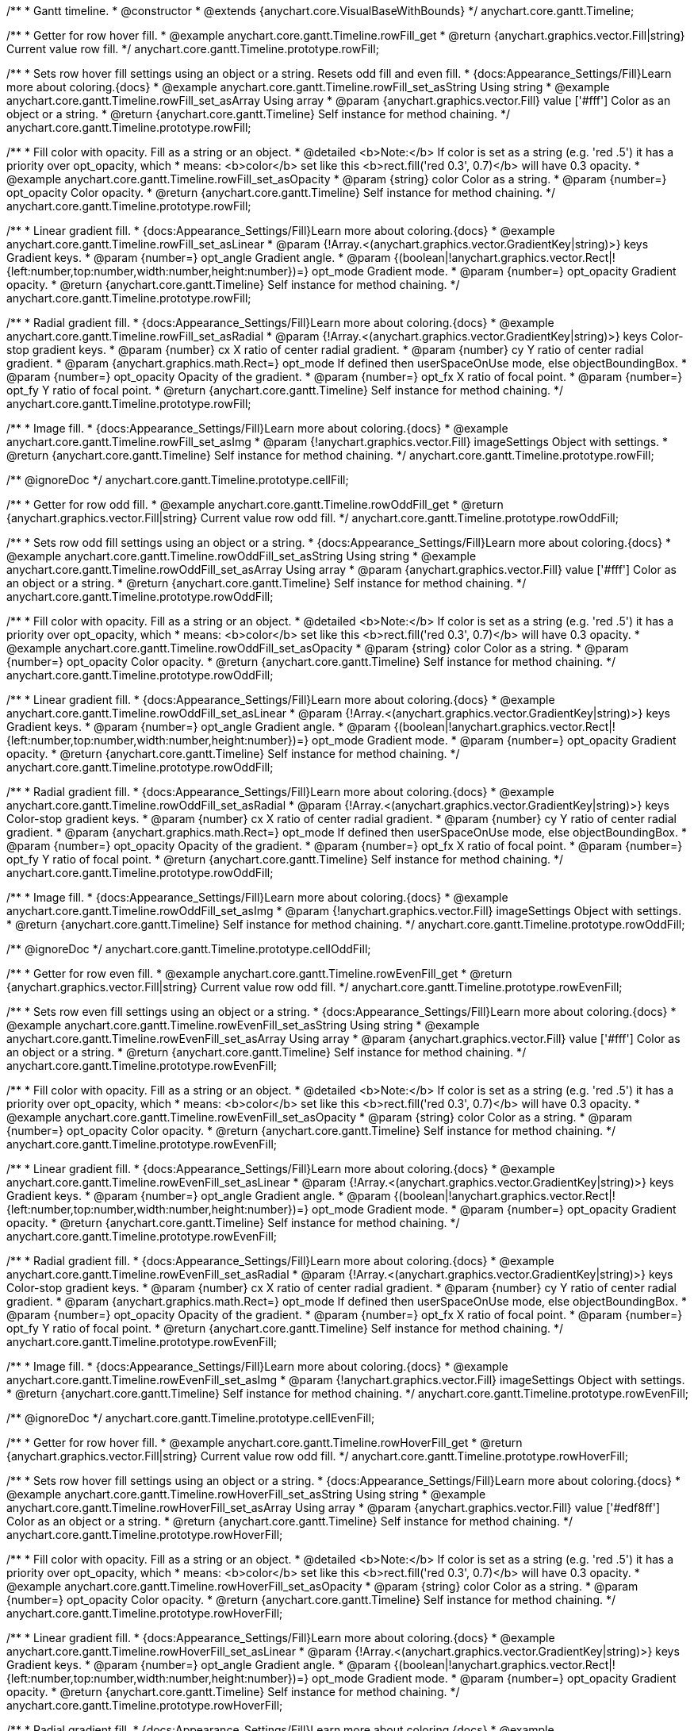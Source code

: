 /**
 * Gantt timeline.
 * @constructor
 * @extends {anychart.core.VisualBaseWithBounds}
 */
anychart.core.gantt.Timeline;


//----------------------------------------------------------------------------------------------------------------------
//
//  anychart.core.gantt.Timeline.prototype.rowFill;
//
//----------------------------------------------------------------------------------------------------------------------

/**
 * Getter for row hover fill.
 * @example anychart.core.gantt.Timeline.rowFill_get
 * @return {anychart.graphics.vector.Fill|string} Current value row fill.
 */
anychart.core.gantt.Timeline.prototype.rowFill;

/**
 * Sets row hover fill settings using an object or a string. Resets odd fill and even fill.
 * {docs:Appearance_Settings/Fill}Learn more about coloring.{docs}
 * @example anychart.core.gantt.Timeline.rowFill_set_asString Using string
 * @example anychart.core.gantt.Timeline.rowFill_set_asArray Using array
 * @param {anychart.graphics.vector.Fill} value ['#fff'] Color as an object or a string.
 * @return {anychart.core.gantt.Timeline} Self instance for method chaining.
 */
anychart.core.gantt.Timeline.prototype.rowFill;

/**
 * Fill color with opacity. Fill as a string or an object.
 * @detailed <b>Note:</b> If color is set as a string (e.g. 'red .5') it has a priority over opt_opacity, which
 * means: <b>color</b> set like this <b>rect.fill('red 0.3', 0.7)</b> will have 0.3 opacity.
 * @example anychart.core.gantt.Timeline.rowFill_set_asOpacity
 * @param {string} color Color as a string.
 * @param {number=} opt_opacity Color opacity.
 * @return {anychart.core.gantt.Timeline} Self instance for method chaining.
 */
anychart.core.gantt.Timeline.prototype.rowFill;

/**
 * Linear gradient fill.
 * {docs:Appearance_Settings/Fill}Learn more about coloring.{docs}
 * @example anychart.core.gantt.Timeline.rowFill_set_asLinear
 * @param {!Array.<(anychart.graphics.vector.GradientKey|string)>} keys Gradient keys.
 * @param {number=} opt_angle Gradient angle.
 * @param {(boolean|!anychart.graphics.vector.Rect|!{left:number,top:number,width:number,height:number})=} opt_mode Gradient mode.
 * @param {number=} opt_opacity Gradient opacity.
 * @return {anychart.core.gantt.Timeline} Self instance for method chaining.
 */
anychart.core.gantt.Timeline.prototype.rowFill;

/**
 * Radial gradient fill.
 * {docs:Appearance_Settings/Fill}Learn more about coloring.{docs}
 * @example anychart.core.gantt.Timeline.rowFill_set_asRadial
 * @param {!Array.<(anychart.graphics.vector.GradientKey|string)>} keys Color-stop gradient keys.
 * @param {number} cx X ratio of center radial gradient.
 * @param {number} cy Y ratio of center radial gradient.
 * @param {anychart.graphics.math.Rect=} opt_mode If defined then userSpaceOnUse mode, else objectBoundingBox.
 * @param {number=} opt_opacity Opacity of the gradient.
 * @param {number=} opt_fx X ratio of focal point.
 * @param {number=} opt_fy Y ratio of focal point.
 * @return {anychart.core.gantt.Timeline} Self instance for method chaining.
 */
anychart.core.gantt.Timeline.prototype.rowFill;

/**
 * Image fill.
 * {docs:Appearance_Settings/Fill}Learn more about coloring.{docs}
 * @example anychart.core.gantt.Timeline.rowFill_set_asImg
 * @param {!anychart.graphics.vector.Fill} imageSettings Object with settings.
 * @return {anychart.core.gantt.Timeline} Self instance for method chaining.
 */
anychart.core.gantt.Timeline.prototype.rowFill;

//----------------------------------------------------------------------------------------------------------------------
//
//  anychart.core.gantt.Timeline.prototype.cellFill;
//
//----------------------------------------------------------------------------------------------------------------------

/** @ignoreDoc */
anychart.core.gantt.Timeline.prototype.cellFill;


//----------------------------------------------------------------------------------------------------------------------
//
//  anychart.core.gantt.Timeline.prototype.rowOddFill;
//
//----------------------------------------------------------------------------------------------------------------------

/**
 * Getter for row odd fill.
 * @example anychart.core.gantt.Timeline.rowOddFill_get
 * @return {anychart.graphics.vector.Fill|string} Current value row odd fill.
 */
anychart.core.gantt.Timeline.prototype.rowOddFill;

/**
 * Sets row odd fill settings using an object or a string.
 * {docs:Appearance_Settings/Fill}Learn more about coloring.{docs}
 * @example anychart.core.gantt.Timeline.rowOddFill_set_asString Using string
 * @example anychart.core.gantt.Timeline.rowOddFill_set_asArray Using array
 * @param {anychart.graphics.vector.Fill} value ['#fff'] Color as an object or a string.
 * @return {anychart.core.gantt.Timeline} Self instance for method chaining.
 */
anychart.core.gantt.Timeline.prototype.rowOddFill;

/**
 * Fill color with opacity. Fill as a string or an object.
 * @detailed <b>Note:</b> If color is set as a string (e.g. 'red .5') it has a priority over opt_opacity, which
 * means: <b>color</b> set like this <b>rect.fill('red 0.3', 0.7)</b> will have 0.3 opacity.
 * @example anychart.core.gantt.Timeline.rowOddFill_set_asOpacity
 * @param {string} color Color as a string.
 * @param {number=} opt_opacity Color opacity.
 * @return {anychart.core.gantt.Timeline} Self instance for method chaining.
 */
anychart.core.gantt.Timeline.prototype.rowOddFill;

/**
 * Linear gradient fill.
 * {docs:Appearance_Settings/Fill}Learn more about coloring.{docs}
 * @example anychart.core.gantt.Timeline.rowOddFill_set_asLinear
 * @param {!Array.<(anychart.graphics.vector.GradientKey|string)>} keys Gradient keys.
 * @param {number=} opt_angle Gradient angle.
 * @param {(boolean|!anychart.graphics.vector.Rect|!{left:number,top:number,width:number,height:number})=} opt_mode Gradient mode.
 * @param {number=} opt_opacity Gradient opacity.
 * @return {anychart.core.gantt.Timeline} Self instance for method chaining.
 */
anychart.core.gantt.Timeline.prototype.rowOddFill;

/**
 * Radial gradient fill.
 * {docs:Appearance_Settings/Fill}Learn more about coloring.{docs}
 * @example anychart.core.gantt.Timeline.rowOddFill_set_asRadial
 * @param {!Array.<(anychart.graphics.vector.GradientKey|string)>} keys Color-stop gradient keys.
 * @param {number} cx X ratio of center radial gradient.
 * @param {number} cy Y ratio of center radial gradient.
 * @param {anychart.graphics.math.Rect=} opt_mode If defined then userSpaceOnUse mode, else objectBoundingBox.
 * @param {number=} opt_opacity Opacity of the gradient.
 * @param {number=} opt_fx X ratio of focal point.
 * @param {number=} opt_fy Y ratio of focal point.
 * @return {anychart.core.gantt.Timeline} Self instance for method chaining.
 */
anychart.core.gantt.Timeline.prototype.rowOddFill;

/**
 * Image fill.
 * {docs:Appearance_Settings/Fill}Learn more about coloring.{docs}
 * @example anychart.core.gantt.Timeline.rowOddFill_set_asImg
 * @param {!anychart.graphics.vector.Fill} imageSettings Object with settings.
 * @return {anychart.core.gantt.Timeline} Self instance for method chaining.
 */
anychart.core.gantt.Timeline.prototype.rowOddFill;


//----------------------------------------------------------------------------------------------------------------------
//
//  anychart.core.gantt.Timeline.prototype.cellOddFill;
//
//----------------------------------------------------------------------------------------------------------------------

/** @ignoreDoc */
anychart.core.gantt.Timeline.prototype.cellOddFill;


//----------------------------------------------------------------------------------------------------------------------
//
//  anychart.core.gantt.Timeline.prototype.rowEvenFill;
//
//----------------------------------------------------------------------------------------------------------------------

/**
 * Getter for row even fill.
 * @example anychart.core.gantt.Timeline.rowEvenFill_get
 * @return {anychart.graphics.vector.Fill|string} Current value row odd fill.
 */
anychart.core.gantt.Timeline.prototype.rowEvenFill;

/**
 * Sets row even fill settings using an object or a string.
 * {docs:Appearance_Settings/Fill}Learn more about coloring.{docs}
 * @example anychart.core.gantt.Timeline.rowEvenFill_set_asString Using string
 * @example anychart.core.gantt.Timeline.rowEvenFill_set_asArray Using array
 * @param {anychart.graphics.vector.Fill} value ['#fff'] Color as an object or a string.
 * @return {anychart.core.gantt.Timeline} Self instance for method chaining.
 */
anychart.core.gantt.Timeline.prototype.rowEvenFill;

/**
 * Fill color with opacity. Fill as a string or an object.
 * @detailed <b>Note:</b> If color is set as a string (e.g. 'red .5') it has a priority over opt_opacity, which
 * means: <b>color</b> set like this <b>rect.fill('red 0.3', 0.7)</b> will have 0.3 opacity.
 * @example anychart.core.gantt.Timeline.rowEvenFill_set_asOpacity
 * @param {string} color Color as a string.
 * @param {number=} opt_opacity Color opacity.
 * @return {anychart.core.gantt.Timeline} Self instance for method chaining.
 */
anychart.core.gantt.Timeline.prototype.rowEvenFill;

/**
 * Linear gradient fill.
 * {docs:Appearance_Settings/Fill}Learn more about coloring.{docs}
 * @example anychart.core.gantt.Timeline.rowEvenFill_set_asLinear
 * @param {!Array.<(anychart.graphics.vector.GradientKey|string)>} keys Gradient keys.
 * @param {number=} opt_angle Gradient angle.
 * @param {(boolean|!anychart.graphics.vector.Rect|!{left:number,top:number,width:number,height:number})=} opt_mode Gradient mode.
 * @param {number=} opt_opacity Gradient opacity.
 * @return {anychart.core.gantt.Timeline} Self instance for method chaining.
 */
anychart.core.gantt.Timeline.prototype.rowEvenFill;

/**
 * Radial gradient fill.
 * {docs:Appearance_Settings/Fill}Learn more about coloring.{docs}
 * @example anychart.core.gantt.Timeline.rowEvenFill_set_asRadial
 * @param {!Array.<(anychart.graphics.vector.GradientKey|string)>} keys Color-stop gradient keys.
 * @param {number} cx X ratio of center radial gradient.
 * @param {number} cy Y ratio of center radial gradient.
 * @param {anychart.graphics.math.Rect=} opt_mode If defined then userSpaceOnUse mode, else objectBoundingBox.
 * @param {number=} opt_opacity Opacity of the gradient.
 * @param {number=} opt_fx X ratio of focal point.
 * @param {number=} opt_fy Y ratio of focal point.
 * @return {anychart.core.gantt.Timeline} Self instance for method chaining.
 */
anychart.core.gantt.Timeline.prototype.rowEvenFill;

/**
 * Image fill.
 * {docs:Appearance_Settings/Fill}Learn more about coloring.{docs}
 * @example anychart.core.gantt.Timeline.rowEvenFill_set_asImg
 * @param {!anychart.graphics.vector.Fill} imageSettings Object with settings.
 * @return {anychart.core.gantt.Timeline} Self instance for method chaining.
 */
anychart.core.gantt.Timeline.prototype.rowEvenFill;


//----------------------------------------------------------------------------------------------------------------------
//
//  anychart.core.gantt.Timeline.prototype.cellEvenFill;
//
//----------------------------------------------------------------------------------------------------------------------

/** @ignoreDoc */
anychart.core.gantt.Timeline.prototype.cellEvenFill;


//----------------------------------------------------------------------------------------------------------------------
//
//  anychart.core.gantt.Timeline.prototype.rowHoverFill;
//
//----------------------------------------------------------------------------------------------------------------------

/**
 * Getter for row hover fill.
 * @example anychart.core.gantt.Timeline.rowHoverFill_get
 * @return {anychart.graphics.vector.Fill|string} Current value row odd fill.
 */
anychart.core.gantt.Timeline.prototype.rowHoverFill;

/**
 * Sets row hover fill settings using an object or a string.
 * {docs:Appearance_Settings/Fill}Learn more about coloring.{docs}
 * @example anychart.core.gantt.Timeline.rowHoverFill_set_asString Using string
 * @example anychart.core.gantt.Timeline.rowHoverFill_set_asArray Using array
 * @param {anychart.graphics.vector.Fill} value ['#edf8ff'] Color as an object or a string.
 * @return {anychart.core.gantt.Timeline} Self instance for method chaining.
 */
anychart.core.gantt.Timeline.prototype.rowHoverFill;

/**
 * Fill color with opacity. Fill as a string or an object.
 * @detailed <b>Note:</b> If color is set as a string (e.g. 'red .5') it has a priority over opt_opacity, which
 * means: <b>color</b> set like this <b>rect.fill('red 0.3', 0.7)</b> will have 0.3 opacity.
 * @example anychart.core.gantt.Timeline.rowHoverFill_set_asOpacity
 * @param {string} color Color as a string.
 * @param {number=} opt_opacity Color opacity.
 * @return {anychart.core.gantt.Timeline} Self instance for method chaining.
 */
anychart.core.gantt.Timeline.prototype.rowHoverFill;

/**
 * Linear gradient fill.
 * {docs:Appearance_Settings/Fill}Learn more about coloring.{docs}
 * @example anychart.core.gantt.Timeline.rowHoverFill_set_asLinear
 * @param {!Array.<(anychart.graphics.vector.GradientKey|string)>} keys Gradient keys.
 * @param {number=} opt_angle Gradient angle.
 * @param {(boolean|!anychart.graphics.vector.Rect|!{left:number,top:number,width:number,height:number})=} opt_mode Gradient mode.
 * @param {number=} opt_opacity Gradient opacity.
 * @return {anychart.core.gantt.Timeline} Self instance for method chaining.
 */
anychart.core.gantt.Timeline.prototype.rowHoverFill;

/**
 * Radial gradient fill.
 * {docs:Appearance_Settings/Fill}Learn more about coloring.{docs}
 * @example anychart.core.gantt.Timeline.rowHoverFill_set_asRadial
 * @param {!Array.<(anychart.graphics.vector.GradientKey|string)>} keys Color-stop gradient keys.
 * @param {number} cx X ratio of center radial gradient.
 * @param {number} cy Y ratio of center radial gradient.
 * @param {anychart.graphics.math.Rect=} opt_mode If defined then userSpaceOnUse mode, else objectBoundingBox.
 * @param {number=} opt_opacity Opacity of the gradient.
 * @param {number=} opt_fx X ratio of focal point.
 * @param {number=} opt_fy Y ratio of focal point.
 * @return {anychart.core.gantt.Timeline} Self instance for method chaining.
 */
anychart.core.gantt.Timeline.prototype.rowHoverFill;


//----------------------------------------------------------------------------------------------------------------------
//
//  anychart.core.gantt.Timeline.prototype.backgroundFill;
//
//----------------------------------------------------------------------------------------------------------------------

/**
 * Getter for row background fill.
 * @example anychart.core.gantt.Timeline.backgroundFill_get
 * @return {anychart.graphics.vector.Fill|string} Current value row odd fill.
 */
anychart.core.gantt.Timeline.prototype.backgroundFill;

/**
 * Sets row background fill settings using an object or a string.
 * {docs:Appearance_Settings/Fill}Learn more about coloring.{docs}
 * @example anychart.core.gantt.Timeline.backgroundFill_set_asString Using string
 * @example anychart.core.gantt.Timeline.backgroundFill_set_asArray Using array
 * @param {anychart.graphics.vector.Fill} value ['#ccd7e1'] Color as an object or a string.
 * @return {anychart.core.gantt.Timeline} Self instance for method chaining.
 */
anychart.core.gantt.Timeline.prototype.backgroundFill;

/**
 * Fill color with opacity. Fill as a string or an object.
 * @detailed <b>Note:</b> If color is set as a string (e.g. 'red .5') it has a priority over opt_opacity, which
 * means: <b>color</b> set like this <b>rect.fill('red 0.3', 0.7)</b> will have 0.3 opacity.
 * @example anychart.core.gantt.Timeline.backgroundFill_set_asOpacity
 * @param {string} color Color as a string.
 * @param {number=} opt_opacity Color opacity.
 * @return {anychart.core.gantt.Timeline} Self instance for method chaining.
 */
anychart.core.gantt.Timeline.prototype.backgroundFill;

/**
 * Linear gradient fill.
 * {docs:Appearance_Settings/Fill}Learn more about coloring.{docs}
 * @example anychart.core.gantt.Timeline.backgroundFill_set_asLinear
 * @param {!Array.<(anychart.graphics.vector.GradientKey|string)>} keys Gradient keys.
 * @param {number=} opt_angle Gradient angle.
 * @param {(boolean|!anychart.graphics.vector.Rect|!{left:number,top:number,width:number,height:number})=} opt_mode Gradient mode.
 * @param {number=} opt_opacity Gradient opacity.
 * @return {anychart.core.gantt.Timeline} Self instance for method chaining.
 */
anychart.core.gantt.Timeline.prototype.backgroundFill;

/**
 * Radial gradient fill.
 * {docs:Appearance_Settings/Fill}Learn more about coloring.{docs}
 * @example anychart.core.gantt.Timeline.backgroundFill_set_asRadial
 * @param {!Array.<(anychart.graphics.vector.GradientKey|string)>} keys Color-stop gradient keys.
 * @param {number} cx X ratio of center radial gradient.
 * @param {number} cy Y ratio of center radial gradient.
 * @param {anychart.graphics.math.Rect=} opt_mode If defined then userSpaceOnUse mode, else objectBoundingBox.
 * @param {number=} opt_opacity Opacity of the gradient.
 * @param {number=} opt_fx X ratio of focal point.
 * @param {number=} opt_fy Y ratio of focal point.
 * @return {anychart.core.gantt.Timeline} Self instance for method chaining.
 */
anychart.core.gantt.Timeline.prototype.backgroundFill;

/**
 * Image fill.
 * {docs:Appearance_Settings/Fill}Learn more about coloring.{docs}
 * @example anychart.core.gantt.Timeline.backgroundFill_set_asImg
 * @param {!anychart.graphics.vector.Fill} imageSettings Object with settings.
 * @return {anychart.core.gantt.Timeline} Self instance for method chaining.
 */
anychart.core.gantt.Timeline.prototype.backgroundFill;


//----------------------------------------------------------------------------------------------------------------------
//
//  anychart.core.gantt.Timeline.prototype.tooltip;
//
//----------------------------------------------------------------------------------------------------------------------

/**
 * Getter for tooltip settings.
 * @example anychart.core.gantt.Timeline.tooltip_get
 * @return {!anychart.core.ui.Tooltip} Tooltip instance.
 */
anychart.core.gantt.Timeline.prototype.tooltip;

/**
 * Setter for tooltip.
 * @detailed Sets tooltip settings depend on of parameter's type:
 * <ul>
 *   <li><b>null/boolean</b> - disable or enable tooltip.</li>
 *   <li><b>object</b> - sets tooltip settings.</li>
 * </ul>
 * @example anychart.core.gantt.Timeline.tooltip_set_asBool Disable/Enable tooltip
 * @example anychart.core.gantt.Timeline.tooltip_set_asObject Using object
 * @param {(Object|boolean|null)=} opt_value [true] Tooltip settings.
 * @return {anychart.core.gantt.Timeline} Self instance for method chaining.
 */
anychart.core.gantt.Timeline.prototype.tooltip;

